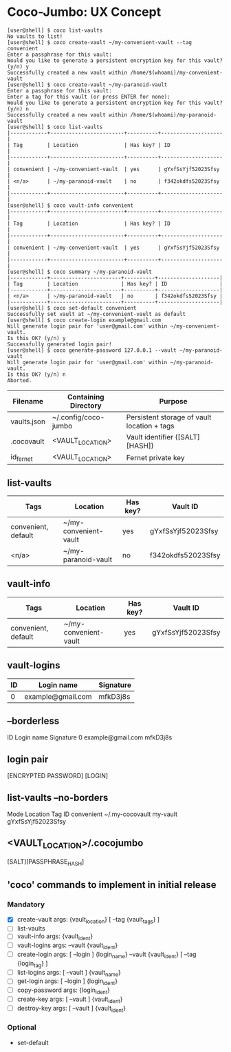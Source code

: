 * Coco-Jumbo: UX Concept

#+BEGIN_SRC
[user@shell] $ coco list-vaults
No vaults to list!
[user@shell] $ coco create-vault ~/my-convenient-vault --tag convenient
Enter a passphrase for this vault:
Would you like to generate a persistent encryption key for this vault? (y/n) y
Successfully created a new vault within /home/$(whoami)/my-convenient-vault
[user@shell] $ coco create-vault ~/my-paranoid-vault
Enter a passphrase for this vault:
Enter a tag for this vault (or press ENTER for none):
Would you like to generate a persistent encryption key for this vault? (y/n) n
Successfully created a new vault within /home/$(whoami)/my-paranoid-vault
[user@shell] $ coco list-vaults
|------------+------------------------+----------+--------------------|
| Tag        | Location               | Has key? | ID                 |
|------------+------------------------+----------+--------------------|
| convenient | ~/my-convenient-vault  | yes      | gYxfSsYjf52023Sfsy |
| <n/a>      | ~/my-paranoid-vault    | no       | f342okdfs52023Sfsy |
|------------+------------------------+----------+--------------------|
[user@shell] $ coco vault-info convenient
|------------+------------------------+----------+--------------------|
| Tag        | Location               | Has key? | ID                 |
|------------+------------------------+----------+--------------------|
| convenient | ~/my-convenient-vault  | yes      | gYxfSsYjf52023Sfsy |
|------------+------------------------+----------+--------------------|
[user@shell] $ coco summary ~/my-paranoid-vault
|------------+-----------------------+----------+--------------------|
| Tag        | Location              | Has key? | ID                 |
|------------+-----------------------+----------+--------------------|
| <n/a>      | ~/my-paranoid-vault   | no       | f342okdfs52023Sfsy |
|------------+-----------------------+----------+--------------------|
[user@shell] $ coco set-default convenient
Successfully set vault at ~/my-convenient-vault as default
[user@shell] $ coco create-login example@gmail.com
Will generate login pair for 'user@gmail.com' within ~/my-convenient-vault.
Is this OK? (y/n) y
Successfully generated login pair!
[user@shell] $ coco generate-password 127.0.0.1 --vault ~/my-paranoid-vault
Will generate login pair for 'user@gmail.com' within ~/my-paranoid-vault.
Is this OK? (y/n) n
Aborted.
#+END_SRC

| Filename    | Containing Directory | Purpose                                     |
|-------------+----------------------+---------------------------------------------|
| vaults.json | ~/.config/coco-jumbo | Persistent storage of vault location + tags |
| .cocovault  | <VAULT_LOCATION>     | Vault identifier ([SALT][HASH])             |
| id_fernet   | <VAULT_LOCATION>     | Fernet private key                          |

** list-vaults
| Tags                | Location              | Has key? | Vault ID           |
|---------------------+-----------------------+----------+--------------------|
| convenient, default | ~/my-convenient-vault | yes      | gYxfSsYjf52023Sfsy |
| <n/a>               | ~/my-paranoid-vault   | no       | f342okdfs52023Sfsy |

** vault-info
| Tags                | Location              | Has key? | Vault ID           |
|---------------------+-----------------------+----------+--------------------|
| convenient, default | ~/my-convenient-vault | yes      | gYxfSsYjf52023Sfsy |

** vault-logins
| ID | Login name        | Signature |
|----+-------------------+-----------|
|  0 | example@gmail.com | mfkD3j8s  |
** --borderless
ID   Login name          Signature  
 0   example@gmail.com   mfkD3j8s   

** login pair
[ENCRYPTED PASSWORD] [LOGIN]

** list-vaults --no-borders
Mode          Location           Tag         ID
convenient    ~/.my-cocovault    my-vault    gYxfSsYjf52023Sfsy 

** <VAULT_LOCATION>/.cocojumbo
   [SALT][PASSPHRASE_HASH]

** 'coco' commands to implement in initial release
*** Mandatory
   - [X] create-vault
     args: {vault_location} [ --tag {vault_tags} ]
   - [ ] list-vaults
   - [ ] vault-info
     args: {vault_ident}
   - [ ] vault-logins
     args: --vault {vault_ident}
   - [ ] create-login
     args: [ --login ] {login_name} --vault {vault_ident} [ --tag {login_tag} ]
   - [ ] list-logins
     args: [ --vault ] {vault_name}
   - [ ] get-login
     args: [ --login ] {login_ident}
   - [ ] copy-password
     args: {login_ident}
   - [ ] create-key
     args: [ --vault ] {vault_ident}
   - [ ] destroy-key
     args: [ --vault ] {vault_ident}
*** Optional
   - set-default
